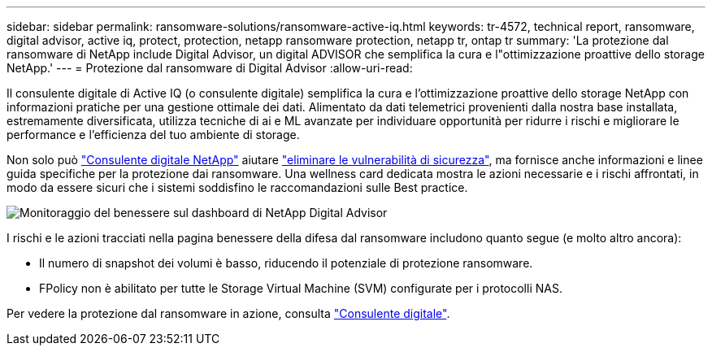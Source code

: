 ---
sidebar: sidebar 
permalink: ransomware-solutions/ransomware-active-iq.html 
keywords: tr-4572, technical report, ransomware, digital advisor, active iq, protect, protection, netapp ransomware protection, netapp tr, ontap tr 
summary: 'La protezione dal ransomware di NetApp include Digital Advisor, un digital ADVISOR che semplifica la cura e l"ottimizzazione proattive dello storage NetApp.' 
---
= Protezione dal ransomware di Digital Advisor
:allow-uri-read: 


[role="lead"]
Il consulente digitale di Active IQ (o consulente digitale) semplifica la cura e l'ottimizzazione proattive dello storage NetApp con informazioni pratiche per una gestione ottimale dei dati. Alimentato da dati telemetrici provenienti dalla nostra base installata, estremamente diversificata, utilizza tecniche di ai e ML avanzate per individuare opportunità per ridurre i rischi e migliorare le performance e l'efficienza del tuo ambiente di storage.

Non solo può https://www.netapp.com/services/support/active-iq/["Consulente digitale NetApp"^] aiutare https://www.netapp.com/blog/fix-security-vulnerabilities-with-active-iq/["eliminare le vulnerabilità di sicurezza"^], ma fornisce anche informazioni e linee guida specifiche per la protezione dai ransomware. Una wellness card dedicata mostra le azioni necessarie e i rischi affrontati, in modo da essere sicuri che i sistemi soddisfino le raccomandazioni sulle Best practice.

image:ransomware-solution-dashboard.jpg["Monitoraggio del benessere sul dashboard di NetApp Digital Advisor"]

I rischi e le azioni tracciati nella pagina benessere della difesa dal ransomware includono quanto segue (e molto altro ancora):

* Il numero di snapshot dei volumi è basso, riducendo il potenziale di protezione ransomware.
* FPolicy non è abilitato per tutte le Storage Virtual Machine (SVM) configurate per i protocolli NAS.


Per vedere la protezione dal ransomware in azione, consulta link:https://www.netapp.com/services/support/active-iq/["Consulente digitale"^].

